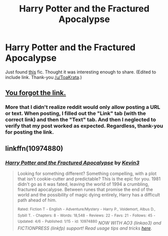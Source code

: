 #+TITLE: Harry Potter and the Fractured Apocalypse

* Harry Potter and the Fractured Apocalypse
:PROPERTIES:
:Author: ryanvdb
:Score: 5
:DateUnix: 1434226356.0
:DateShort: 2015-Jun-14
:FlairText: Promotion
:END:
Just found [[https://www.fanfiction.net/s/10974880][this]] fic. Thought it was interesting enough to share. (Edited to include link. Thank-you [[/u/ToaKrata]].)


** [[https://www.fanfiction.net/s/10974880][You forgot the link.]]
:PROPERTIES:
:Author: ToaKraka
:Score: 2
:DateUnix: 1434226773.0
:DateShort: 2015-Jun-14
:END:

*** More that I didn't realize reddit would only allow posting a URL or text. When posting, I filled out the "Link" tab (with the correct link) and then the "Text" tab. And then I neglected to verify that my post worked as expected. Regardless, thank-you for posting the link.
:PROPERTIES:
:Author: ryanvdb
:Score: 3
:DateUnix: 1434229974.0
:DateShort: 2015-Jun-14
:END:


** linkffn(10974880)
:PROPERTIES:
:Author: StuxCrystal
:Score: 2
:DateUnix: 1434234683.0
:DateShort: 2015-Jun-14
:END:

*** [[https://www.fanfiction.net/s/10974880][*/Harry Potter and the Fractured Apocalypse/*]] by [[https://www.fanfiction.net/u/279988/Kevin3][/Kevin3/]]

#+begin_quote
  Looking for something different? Something compelling, with a plot that isn't cookie-cutter and predictable? This is the epic for you. 1981 didn't go as it was fated, leaving the world of 1994 a crumbling, fractured apocalypse. Between runes that promise the end of the world and the possibility of magic dying entirely, Harry has a difficult path ahead of him.

  ^{Rated:} ^{Fiction} ^{T} ^{-} ^{English} ^{-} ^{Adventure/Mystery} ^{-} ^{Harry} ^{P.,} ^{Voldemort,} ^{Albus} ^{D.,} ^{Sybill} ^{T.} ^{-} ^{Chapters:} ^{8} ^{-} ^{Words:} ^{18,548} ^{-} ^{Reviews:} ^{22} ^{-} ^{Favs:} ^{21} ^{-} ^{Follows:} ^{45} ^{-} ^{Updated:} ^{4/6} ^{-} ^{Published:} ^{1/15} ^{-} ^{id:} ^{10974880} /NOW WITH AO3 (linkao3) and FICTIONPRESS (linkfp) support! Read usage tips and tricks [[https://github.com/tusing/reddit-ffn-bot/blob/master/README.md][here]]./
#+end_quote
:PROPERTIES:
:Author: FanfictionBot
:Score: 3
:DateUnix: 1434249486.0
:DateShort: 2015-Jun-14
:END:
